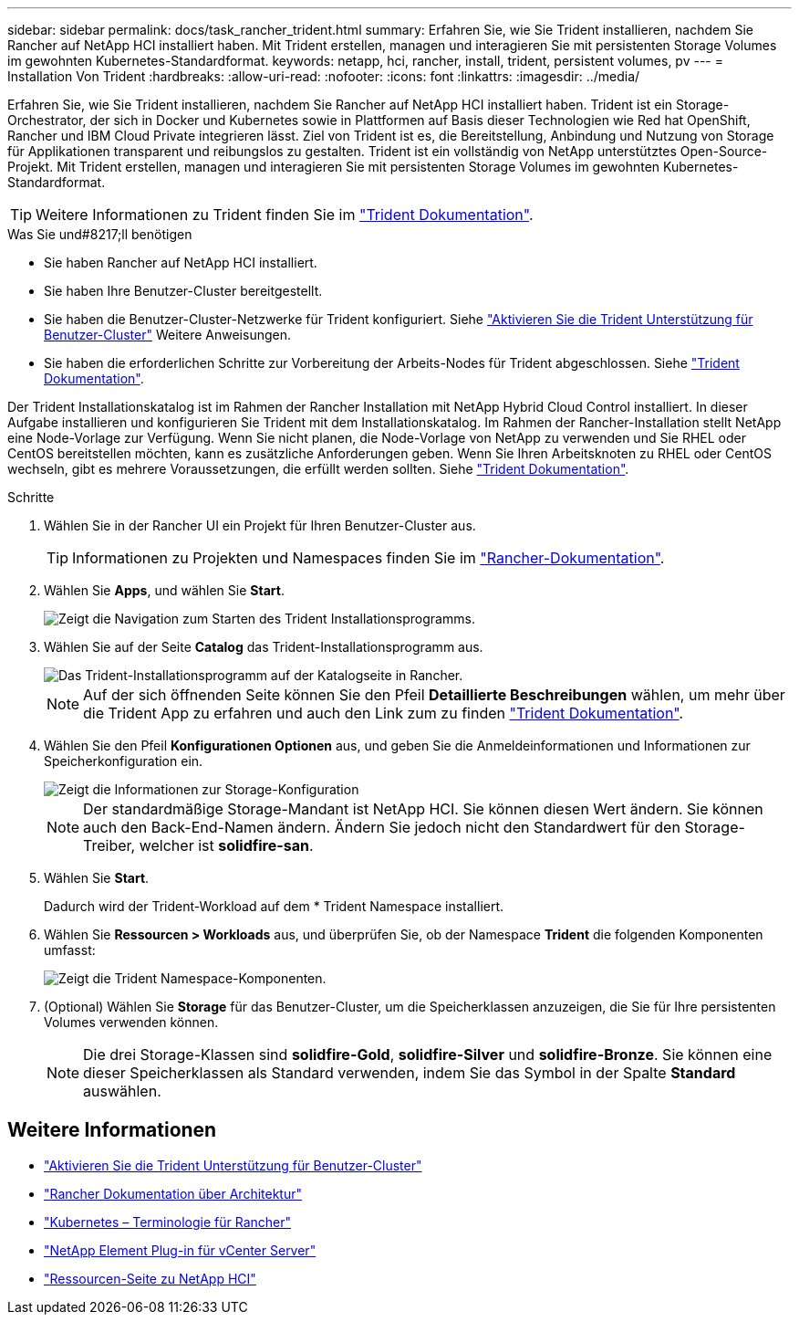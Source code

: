---
sidebar: sidebar 
permalink: docs/task_rancher_trident.html 
summary: Erfahren Sie, wie Sie Trident installieren, nachdem Sie Rancher auf NetApp HCI installiert haben. Mit Trident erstellen, managen und interagieren Sie mit persistenten Storage Volumes im gewohnten Kubernetes-Standardformat. 
keywords: netapp, hci, rancher, install, trident, persistent volumes, pv 
---
= Installation Von Trident
:hardbreaks:
:allow-uri-read: 
:nofooter: 
:icons: font
:linkattrs: 
:imagesdir: ../media/


[role="lead"]
Erfahren Sie, wie Sie Trident installieren, nachdem Sie Rancher auf NetApp HCI installiert haben. Trident ist ein Storage-Orchestrator, der sich in Docker und Kubernetes sowie in Plattformen auf Basis dieser Technologien wie Red hat OpenShift, Rancher und IBM Cloud Private integrieren lässt. Ziel von Trident ist es, die Bereitstellung, Anbindung und Nutzung von Storage für Applikationen transparent und reibungslos zu gestalten. Trident ist ein vollständig von NetApp unterstütztes Open-Source-Projekt. Mit Trident erstellen, managen und interagieren Sie mit persistenten Storage Volumes im gewohnten Kubernetes-Standardformat.


TIP: Weitere Informationen zu Trident finden Sie im https://netapp-trident.readthedocs.io/en/stable-v20.10/introduction.html["Trident Dokumentation"^].

.Was Sie und#8217;ll benötigen
* Sie haben Rancher auf NetApp HCI installiert.
* Sie haben Ihre Benutzer-Cluster bereitgestellt.
* Sie haben die Benutzer-Cluster-Netzwerke für Trident konfiguriert. Siehe link:task_trident_configure_networking.html["Aktivieren Sie die Trident Unterstützung für Benutzer-Cluster"] Weitere Anweisungen.
* Sie haben die erforderlichen Schritte zur Vorbereitung der Arbeits-Nodes für Trident abgeschlossen. Siehe https://netapp-trident.readthedocs.io/en/stable-v20.10/kubernetes/operations/tasks/worker.html["Trident Dokumentation"^].


Der Trident Installationskatalog ist im Rahmen der Rancher Installation mit NetApp Hybrid Cloud Control installiert. In dieser Aufgabe installieren und konfigurieren Sie Trident mit dem Installationskatalog. Im Rahmen der Rancher-Installation stellt NetApp eine Node-Vorlage zur Verfügung. Wenn Sie nicht planen, die Node-Vorlage von NetApp zu verwenden und Sie RHEL oder CentOS bereitstellen möchten, kann es zusätzliche Anforderungen geben. Wenn Sie Ihren Arbeitsknoten zu RHEL oder CentOS wechseln, gibt es mehrere Voraussetzungen, die erfüllt werden sollten. Siehe https://netapp-trident.readthedocs.io/en/stable-v20.10/kubernetes/operations/tasks/worker.html["Trident Dokumentation"^].

.Schritte
. Wählen Sie in der Rancher UI ein Projekt für Ihren Benutzer-Cluster aus.
+

TIP: Informationen zu Projekten und Namespaces finden Sie im https://rancher.com/docs/rancher/v2.x/en/cluster-admin/projects-and-namespaces/["Rancher-Dokumentation"^].

. Wählen Sie *Apps*, und wählen Sie *Start*.
+
image::rancher-install-trident.jpg[Zeigt die Navigation zum Starten des Trident Installationsprogramms.]

. Wählen Sie auf der Seite *Catalog* das Trident-Installationsprogramm aus.
+
image::rancher-trident.jpg[Das Trident-Installationsprogramm auf der Katalogseite in Rancher.]

+

NOTE: Auf der sich öffnenden Seite können Sie den Pfeil *Detaillierte Beschreibungen* wählen, um mehr über die Trident App zu erfahren und auch den Link zum zu finden https://netapp-trident.readthedocs.io/en/stable-v20.10/introduction.html["Trident Dokumentation"^].

. Wählen Sie den Pfeil *Konfigurationen Optionen* aus, und geben Sie die Anmeldeinformationen und Informationen zur Speicherkonfiguration ein.
+
image::rancher-trident-config.jpg[Zeigt die Informationen zur Storage-Konfiguration, die Sie für Trident eingeben sollten.]

+

NOTE: Der standardmäßige Storage-Mandant ist NetApp HCI. Sie können diesen Wert ändern. Sie können auch den Back-End-Namen ändern. Ändern Sie jedoch nicht den Standardwert für den Storage-Treiber, welcher ist *solidfire-san*.

. Wählen Sie *Start*.
+
Dadurch wird der Trident-Workload auf dem * Trident Namespace installiert.

. Wählen Sie *Ressourcen > Workloads* aus, und überprüfen Sie, ob der Namespace *Trident* die folgenden Komponenten umfasst:
+
image::rancher-trident-workload.jpg[Zeigt die Trident Namespace-Komponenten.]

. (Optional) Wählen Sie *Storage* für das Benutzer-Cluster, um die Speicherklassen anzuzeigen, die Sie für Ihre persistenten Volumes verwenden können.
+

NOTE: Die drei Storage-Klassen sind *solidfire-Gold*, *solidfire-Silver* und *solidfire-Bronze*. Sie können eine dieser Speicherklassen als Standard verwenden, indem Sie das Symbol in der Spalte *Standard* auswählen.



[discrete]
== Weitere Informationen

* link:task_trident_configure_networking.html["Aktivieren Sie die Trident Unterstützung für Benutzer-Cluster"]
* https://rancher.com/docs/rancher/v2.x/en/overview/architecture/["Rancher Dokumentation über Architektur"^]
* https://rancher.com/docs/rancher/v2.x/en/overview/concepts/["Kubernetes – Terminologie für Rancher"^]
* https://docs.netapp.com/us-en/vcp/index.html["NetApp Element Plug-in für vCenter Server"^]
* https://www.netapp.com/us/documentation/hci.aspx["Ressourcen-Seite zu NetApp HCI"^]

